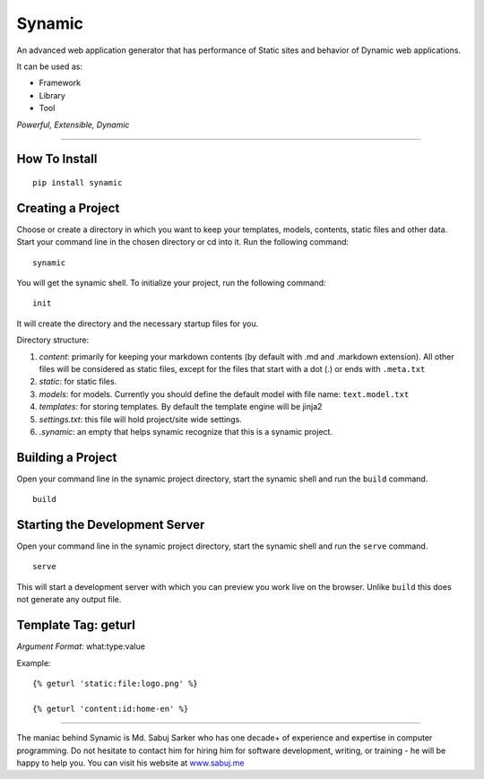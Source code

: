 Synamic
=======

An advanced web application generator that has performance of Static
sites and behavior of Dynamic web applications.

It can be used as:

-  Framework
-  Library
-  Tool

*Powerful, Extensible, Dynamic*

--------------

How To Install
--------------

::

    pip install synamic

Creating a Project
------------------

Choose or create a directory in which you want to keep your templates,
models, contents, static files and other data. Start your command line
in the chosen directory or cd into it. Run the following command:

::

    synamic

You will get the synamic shell. To initialize your project, run the
following command:

::

    init

It will create the directory and the necessary startup files for you.

Directory structure:

1. *content*: primarily for keeping your markdown contents (by default
   with .md and .markdown extension). All other files will be considered
   as static files, except for the files that start with a dot (.) or
   ends with ``.meta.txt``
2. *static*: for static files.
3. *models*: for models. Currently you should define the default model
   with file name: ``text.model.txt``
4. *templates*: for storing templates. By default the template engine
   will be jinja2
5. *settings.txt*: this file will hold project/site wide settings.
6. *.synamic*: an empty that helps synamic recognize that this is a
   synamic project.

Building a Project
------------------

Open your command line in the synamic project directory, start the
synamic shell and run the ``build`` command.

::

    build

Starting the Development Server
-------------------------------

Open your command line in the synamic project directory, start the
synamic shell and run the ``serve`` command.

::

    serve

This will start a development server with which you can preview you work
live on the browser. Unlike ``build`` this does not generate any output
file.

Template Tag: geturl
--------------------

*Argument Format*: what:type:value

Example:

::

    {% geturl 'static:file:logo.png' %}

    {% geturl 'content:id:home-en' %}

--------------

The maniac behind Synamic is Md. Sabuj Sarker who has one decade+ of
experience and expertise in computer programming. Do not hesitate to
contact him for hiring him for software development, writing, or
training - he will be happy to help you. You can visit his website at
`www.sabuj.me`_

.. _www.sabuj.me: http://www.sabuj.me